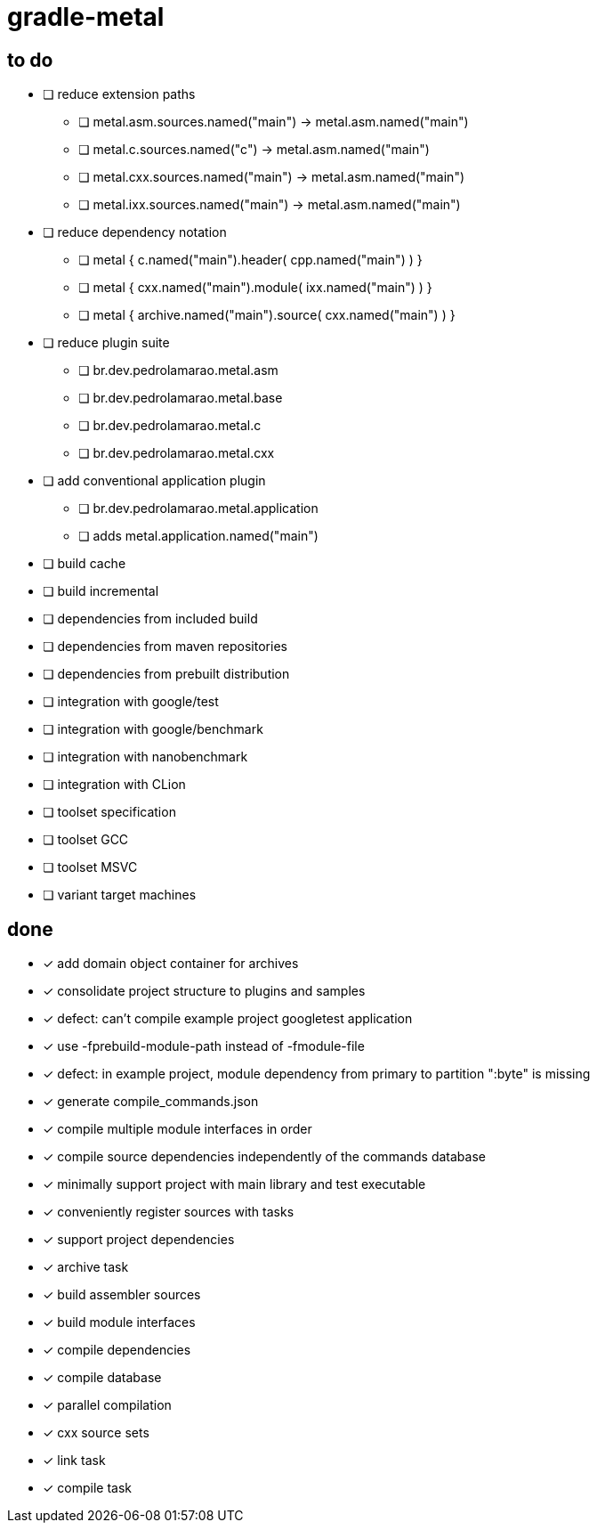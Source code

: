 = gradle-metal

== to do

* [ ] reduce extension paths
- [ ] metal.asm.sources.named("main") -> metal.asm.named("main")
- [ ] metal.c.sources.named("c") -> metal.asm.named("main")
- [ ] metal.cxx.sources.named("main") -> metal.asm.named("main")
- [ ] metal.ixx.sources.named("main") -> metal.asm.named("main")
* [ ] reduce dependency notation
- [ ] metal { c.named("main").header( cpp.named("main") ) }
- [ ] metal { cxx.named("main").module( ixx.named("main") ) }
- [ ] metal { archive.named("main").source( cxx.named("main") ) }
* [ ] reduce plugin suite
- [ ] br.dev.pedrolamarao.metal.asm
- [ ] br.dev.pedrolamarao.metal.base
- [ ] br.dev.pedrolamarao.metal.c
- [ ] br.dev.pedrolamarao.metal.cxx
* [ ] add conventional application plugin
- [ ] br.dev.pedrolamarao.metal.application
- [ ] adds metal.application.named("main")

* [ ] build cache
* [ ] build incremental
* [ ] dependencies from included build
* [ ] dependencies from maven repositories
* [ ] dependencies from prebuilt distribution
* [ ] integration with google/test
* [ ] integration with google/benchmark
* [ ] integration with nanobenchmark
* [ ] integration with CLion
* [ ] toolset specification
* [ ] toolset GCC
* [ ] toolset MSVC
* [ ] variant target machines

== done

* [x] add domain object container for archives
* [x] consolidate project structure to plugins and samples
* [x] defect: can't compile example project googletest application
* [x] use -fprebuild-module-path instead of -fmodule-file
* [x] defect: in example project, module dependency from primary to partition ":byte" is missing
* [x] generate compile_commands.json
* [x] compile multiple module interfaces in order
* [x] compile source dependencies independently of the commands database
* [x] minimally support project with main library and test executable
* [x] conveniently register sources with tasks
* [x] support project dependencies
* [x] archive task
* [x] build assembler sources
* [x] build module interfaces
* [x] compile dependencies
* [x] compile database
* [x] parallel compilation
* [x] cxx source sets
* [x] link task
* [x] compile task